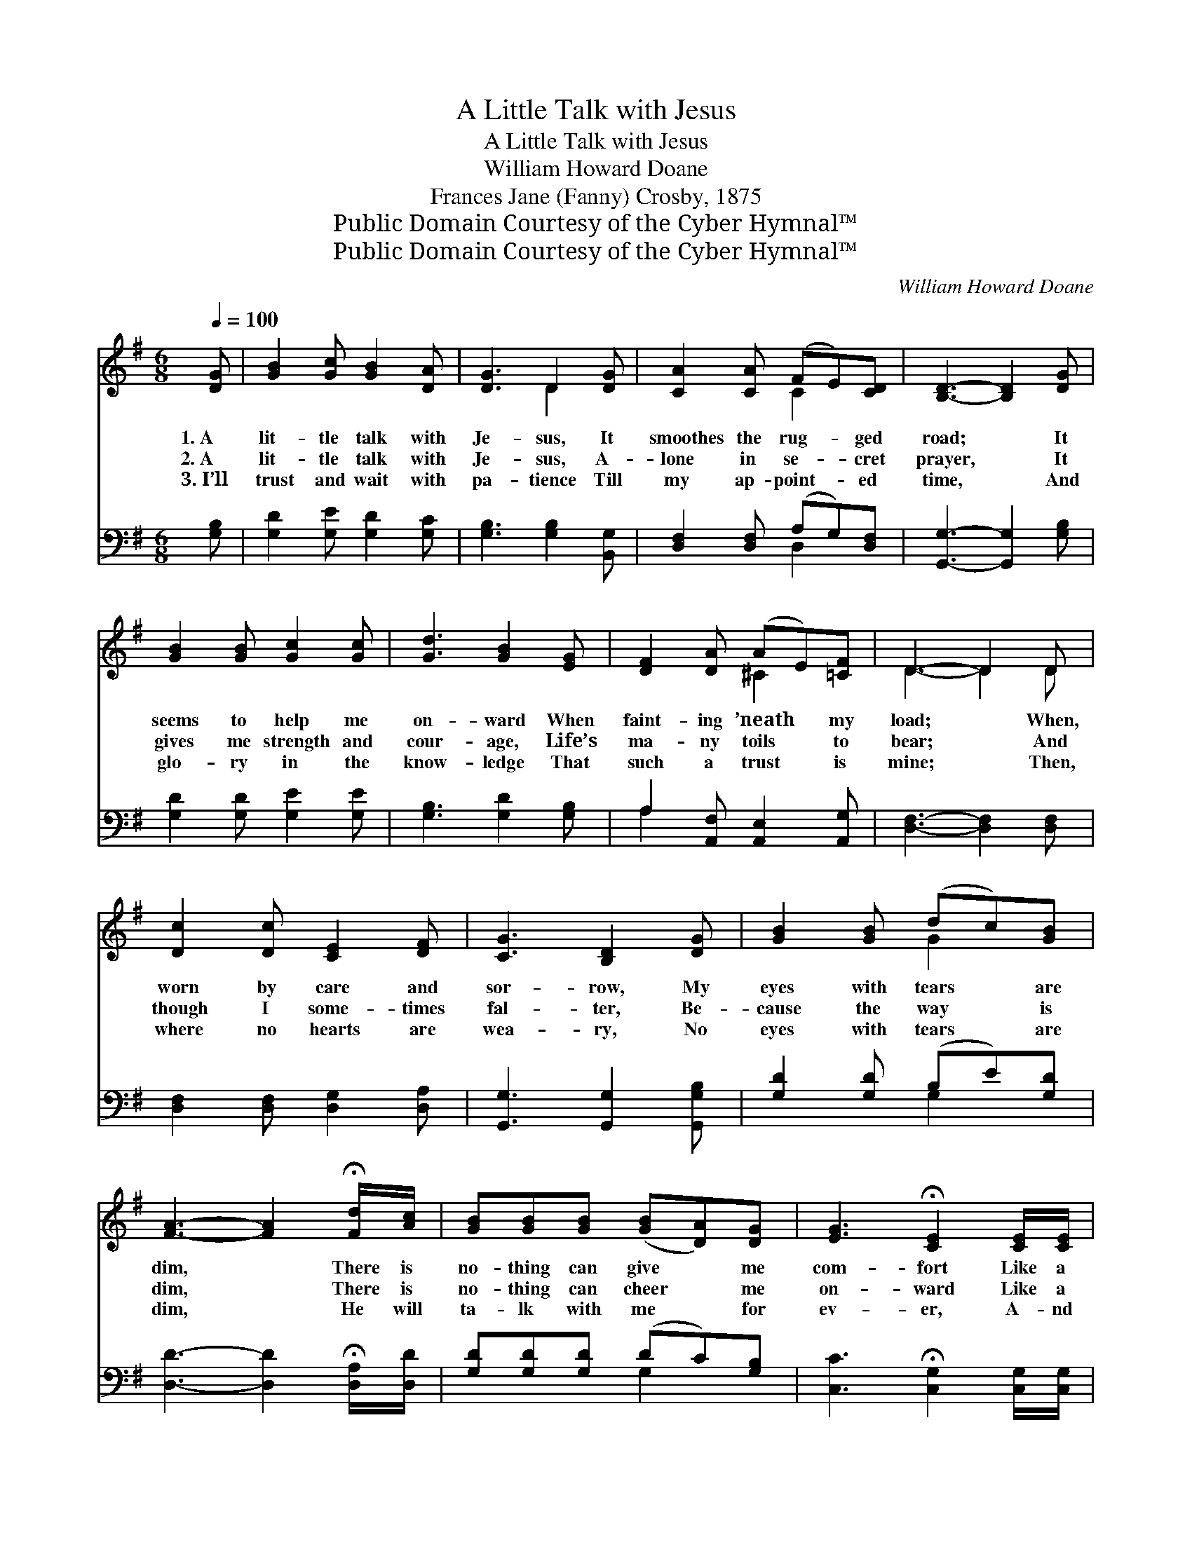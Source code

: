 X:1
T:A Little Talk with Jesus
T:A Little Talk with Jesus
T:William Howard Doane
T:Frances Jane (Fanny) Crosby, 1875
T:Public Domain Courtesy of the Cyber Hymnal™
T:Public Domain Courtesy of the Cyber Hymnal™
C:William Howard Doane
Z:Public Domain
Z:Courtesy of the Cyber Hymnal™
%%score ( 1 2 ) ( 3 4 )
L:1/8
Q:1/4=100
M:6/8
K:G
V:1 treble 
V:2 treble 
V:3 bass 
V:4 bass 
V:1
 [DG] | [GB]2 [Gc] [GB]2 [DA] | [DG]3 D2 [DG] | [CA]2 [CA] (FE)[CD] | [B,D]3- [B,D]2 [DG] | %5
w: 1.~A|lit- tle talk with|Je- sus, It|smoothes the rug- * ged|road; * It|
w: 2.~A|lit- tle talk with|Je- sus, A-|lone in se- * cret|prayer, * It|
w: 3.~I’ll|trust and wait with|pa- tience Till|my ap- point- * ed|time, * And|
 [GB]2 [GB] [Gc]2 [Gc] | [Gd]3 [GB]2 [EG] | [DF]2 [DA] (AE)[=CF] | D3- D2 D | %9
w: seems to help me|on- ward When|faint- ing ’neath * my|load; * When,|
w: gives me strength and|cour- age, Life’s|ma- ny toils * to|bear; * And|
w: glo- ry in the|know- ledge That|such a trust * is|mine; * Then,|
 [Dc]2 [Dc] [CE]2 [DF] | [CG]3 [B,D]2 [DG] | [GB]2 [GB] (dc)[GB] | %12
w: worn by care and|sor- row, My|eyes with tears * are|
w: though I some- times|fal- ter, Be-|cause the way * is|
w: where no hearts are|wea- ry, No|eyes with tears * are|
 [FA]3- [FA]2 !fermata![Fd]/[Ac]/ | [GB][GB][GB] ([GB][DA])[DG] | [EG]3 !fermata![CE]2 [CE]/[CE]/ | %15
w: dim, * There is|no- thing can give * me|com- fort Like a|
w: dim, * There is|no- thing can cheer * me|on- ward Like a|
w: dim, * He will|ta- lk with me * for|ev- er, A- nd|
 [B,D] [DG]2 [DF]2 [DA] | [DG]3- [DG]2 ||"^Refrain" G | [GB] [GB]2 [Gc]2 [GB] | [GB]3 [DG]2 [GB] | %20
w: lit- tle talk with|Him. *||||
w: lit- tle talk with|Him. *|A|lit- tle talk with|Je- sus, A|
w: I will talk with|Him. *||||
 [Gd] [Gd]2 [Ge]2 [Gd] | [Fd]3 !fermata![FA]2 [Fd]/[Ac]/ | [GB][GB][GB] [GB][DA][DG] | %23
w: |||
w: lit- tle talk with|Je- sus; There is|no- thing that giv- eth me|
w: |||
 [EG]3 !fermata![CE]2 [CE]/[CE]/ | [B,D] [DG]2 [DF]2 [DA] | [DG]3- [DG]2 |] %26
w: |||
w: com- fort Like a|lit- tle talk with|Him. *|
w: |||
V:2
 x | x6 | x3 D2 x | x3 C2 x | x6 | x6 | x6 | x3 ^C2 x | D3- D2 D | x6 | x6 | x3 G2 x | x6 | x6 | %14
 x6 | x6 | x5 || G | x6 | x6 | x6 | x6 | x6 | x6 | x6 | x5 |] %26
V:3
 [G,B,] | [G,D]2 [G,E] [G,D]2 [G,C] | [G,B,]3 [G,B,]2 [B,,G,] | [D,F,]2 [D,F,] (A,G,)[D,F,] | %4
 [G,,G,]3- [G,,G,]2 [G,B,] | [G,D]2 [G,D] [G,E]2 [G,E] | [G,B,]3 [G,D]2 [G,B,] | %7
 A,2 [A,,F,] [A,,E,]2 [A,,G,] | [D,F,]3- [D,F,]2 [D,F,] | [D,F,]2 [D,F,] [D,G,]2 [D,A,] | %10
 [G,,G,]3 [G,,G,]2 [G,,G,B,] | [G,D]2 [G,D] (B,E)[G,D] | [D,D]3- [D,D]2 !fermata![D,A,]/[D,D]/ | %13
 [G,D][G,D][G,D] (DC)[G,B,] | [C,C]3 !fermata![C,G,]2 [C,G,]/[C,G,]/ | %15
 [D,G,] [D,B,]2 [D,A,]2 [D,C] | [G,B,]3- [G,B,]2 || [G,B,] | [G,D] [G,D]2 [G,E]2 [G,D] | %19
 [G,D]3 [G,B,]2 [G,D] | [G,B,] [G,B,]2 [G,C]2 [G,B,] | %21
 [D,A,]3 !fermata![E,D]2 !fermata![D,A,]/[D,D]/ | [G,D][G,D][G,D] [G,D][G,C][G,B,] | %23
 [C,C]3 !fermata![C,G,]2 [C,G,]/[C,G,]/ | [D,G,] [D,B,]2 [D,A,]2 [D,C] | [G,B,]3- [G,B,]2 |] %26
V:4
 x | x6 | x6 | x3 D,2 x | x6 | x6 | x6 | A,2 x4 | x6 | x6 | x6 | x3 G,2 x | x6 | x3 G,2 x | x6 | %15
 x6 | x5 || x | x6 | x6 | x6 | x6 | x6 | x6 | x6 | x5 |] %26

